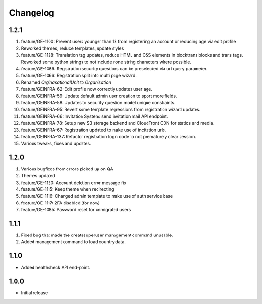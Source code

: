 Changelog
=========

1.2.1
-----
#. feature/GE-1100: Prevent users younger than 13 from registering an account or reducing age via edit profile
#. Reworked themes, reduce templates, update styles
#. feature/GE-1128: Translation tag updates, reduce HTML and CSS elements in blocktrans blocks and trans tags. Reworked some python strings to not include none string characters where possible.
#. feature/GE-1086: Registration security questions can be preselected via url query parameter.
#. feature/GE-1066: Registration split into multi page wizard.
#. Renamed `OrginasationalUnit` to `Organisation`
#. feature/GEINFRA-62: Edit profile now correctly updates user age.
#. feature/GEINFRA-59: Update default admin user creation to sport more fields.
#. feature/GEINFRA-58: Updates to security question model unique constraints.
#. feature/GEINFRA-95: Revert some template regressions from registration wizard updates.
#. feature/GEINFRA-66: Invitation System: send invitation mail API endpoint.
#. feature/GEINFRA-78: Setup new S3 storage backend and CloudFront CDN for statics and media.
#. feature/GEINFRA-67: Registration updated to make use of incitation urls.
#. feature/GEINFRA-137: Refactor registration login code to not prematurely clear session.
#. Various tweaks, fixes and updates.

1.2.0
-----
#. Various bugfixes from errors picked up on QA
#. Themes updated
#. feature/GE-1120: Account deletion error message fix
#. feature/GE-1115: Keep theme when redirecting
#. feature/GE-1116: Changed admin template to make use of auth service base
#. feature/GE-1117: 2FA disabled (for now)
#. feature/GE-1085: Password reset for unmigrated users

1.1.1
-----
#. Fixed bug that made the createsuperuser management command unusable.
#. Added management command to load country data.

1.1.0
-----
- Added healthcheck API end-point.

1.0.0
-----
- Initial release

